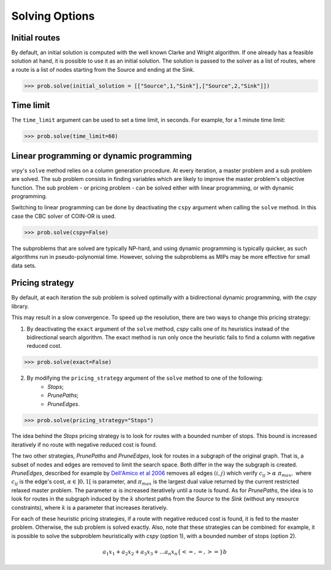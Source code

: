 Solving Options
===============

Initial routes
~~~~~~~~~~~~~~

By default, an initial solution is computed with the well known Clarke and Wright algorithm. If one already has a feasible solution at hand,
it is possible to use it as an initial solution. The solution is passed to the solver as a list of routes, where a route is a list
of nodes starting from the Source and ending at the Sink. 

.. code-block:: python

	>>> prob.solve(initial_solution = [["Source",1,"Sink"],["Source",2,"Sink"]])


Time limit
~~~~~~~~~~

The ``time_limit`` argument can be used to set a time limit, in seconds. For example, for a 1 minute time limit:

.. code-block:: python

	>>> prob.solve(time_limit=60)


Linear programming or dynamic programming
~~~~~~~~~~~~~~~~~~~~~~~~~~~~~~~~~~~~~~~~~

vrpy's ``solve`` method relies on a column generation procedure. At every iteration, a master problem and a sub problem are solved.
The sub problem consists in finding variables which are likely to improve the master problem's objective function. The sub problem - or 
pricing problem - can be solved either with linear programming, or with dynamic programming. 

Switching to linear programming can be done by deactivating the ``cspy`` argument when calling the ``solve`` method. 
In this case the CBC solver of COIN-OR is used. 

.. code-block:: python

	>>> prob.solve(cspy=False)
	
The subproblems that are solved are typically NP-hard, and using dynamic programming is typically quicker, as such algorithms run in pseudo-polynomial time.
However, solving the subproblems as MIPs may be more effective for small data sets. 
	
Pricing strategy
~~~~~~~~~~~~~~~~

By default, at each iteration the sub problem is solved optimally with a bidirectional dynamic programming, with the `cspy` library.

This may result in a slow convergence. To speed up the resolution, there are two ways to change this pricing strategy: 

1. By deactivating the ``exact`` argument of the ``solve`` method, `cspy` calls one of its heuristics instead of the bidirectional search algorithm. The exact method is run only once the heuristic fails to find a column with negative reduced cost.

.. code-block:: python

	>>> prob.solve(exact=False)
	
 
2. By modifying the ``pricing_strategy`` argument of the ``solve`` method to one of the following:
	- `Stops`;
	- `PrunePaths`;
	- `PruneEdges`.

.. code-block:: python

	>>> prob.solve(pricing_strategy="Stops")
	
The idea behind the `Stops` pricing strategy is to look for routes with a bounded number of stops. This bound is increased iteratively
if no route with negative reduced cost is found. 

The two other strategies, `PrunePaths` and `PruneEdges`, look for routes in a subgraph of the original graph. That is, a subset of nodes and
edges are removed to limit the search space. Both differ in the way the subgraph is created. `PruneEdges`, described for example by `Dell'Amico et al 2006`_
removes all edges :math:`(i,j)` which verify :math:`c_{ij} > \alpha \; \pi_{max},` where :math:`c_{ij}` is the edge's cost, :math:`\alpha \in ]0,1[` is parameter,
and :math:`\pi_{max}` is the largest dual value returned by the current restricted relaxed master problem. The parameter :math:`\alpha` is increased iteratively until
a route is found. As for `PrunePaths`, the idea is to look for routes in the subgraph induced by the :math:`k` shortest paths from the `Source` to the `Sink` (without any resource constraints), 
where :math:`k` is a parameter that increases iteratively. 

For each of these heuristic pricing strategies, if a route with negative reduced cost is found, it is fed to the master problem. Otherwise,
the sub problem is solved exactly. Also, note that these strategies can be combined: for example, it is possible to solve the subproblem heuristically with 
`cspy` (option 1), with a bounded number of stops (option 2). 

 .. _Dell'Amico et al 2006: https://pubsonline.informs.org/doi/10.1287/trsc.1050.0118
 
.. math::

    a_1 x_1 + a_2 x_2 + a_3 x_3 + ... a_n x_n \{<= , =, >=\} b 
